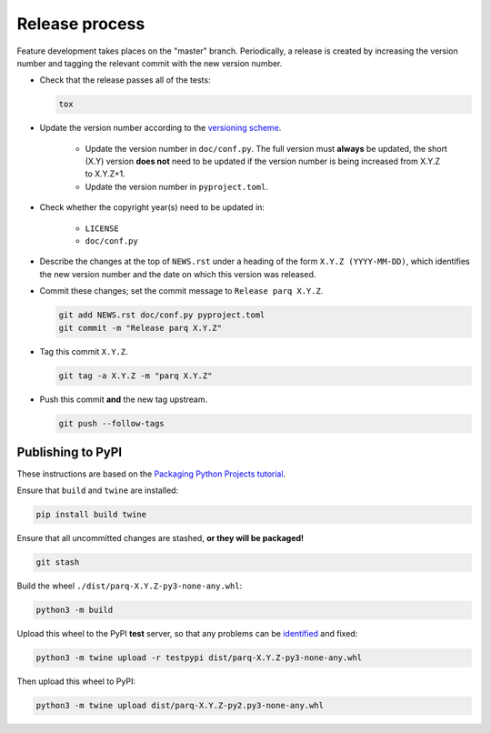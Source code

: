Release process
===============

Feature development takes places on the "master" branch.
Periodically, a release is created by increasing the version number and
tagging the relevant commit with the new version number.

* Check that the release passes all of the tests:

  .. code-block:: shell

     tox

* Update the version number according to the
  `versioning scheme <https://www.python.org/dev/peps/pep-0440/>`__.

   * Update the version number in ``doc/conf.py``.
     The full version must **always** be updated, the short (X.Y) version
     **does not** need to be updated if the version number is being increased
     from X.Y.Z to X.Y.Z+1.

   * Update the version number in ``pyproject.toml``.

* Check whether the copyright year(s) need to be updated in:

   * ``LICENSE``

   * ``doc/conf.py``

* Describe the changes at the top of ``NEWS.rst`` under a heading of the form
  ``X.Y.Z (YYYY-MM-DD)``, which identifies the new version number and the
  date on which this version was released.

* Commit these changes; set the commit message to ``Release parq X.Y.Z``.

  .. code-block:: shell

     git add NEWS.rst doc/conf.py pyproject.toml
     git commit -m "Release parq X.Y.Z"

* Tag this commit ``X.Y.Z``.

  .. code-block:: shell

     git tag -a X.Y.Z -m "parq X.Y.Z"

* Push this commit **and** the new tag upstream.

  .. code-block:: shell

     git push --follow-tags

Publishing to PyPI
------------------

These instructions are based on the
`Packaging Python Projects tutorial <https://packaging.python.org/en/latest/tutorials/packaging-projects/>`__.

Ensure that ``build`` and ``twine`` are installed:

.. code-block:: shell

   pip install build twine

Ensure that all uncommitted changes are stashed, **or they will be packaged!**

.. code-block:: shell

   git stash

Build the wheel ``./dist/parq-X.Y.Z-py3-none-any.whl``:

.. code-block:: shell

   python3 -m build

Upload this wheel to the PyPI **test** server, so that any problems can be
`identified <https://testpypi.python.org/pypi/parq/>`__ and fixed:

.. code-block:: shell

   python3 -m twine upload -r testpypi dist/parq-X.Y.Z-py3-none-any.whl

Then upload this wheel to PyPI:

.. code-block:: shell

   python3 -m twine upload dist/parq-X.Y.Z-py2.py3-none-any.whl
